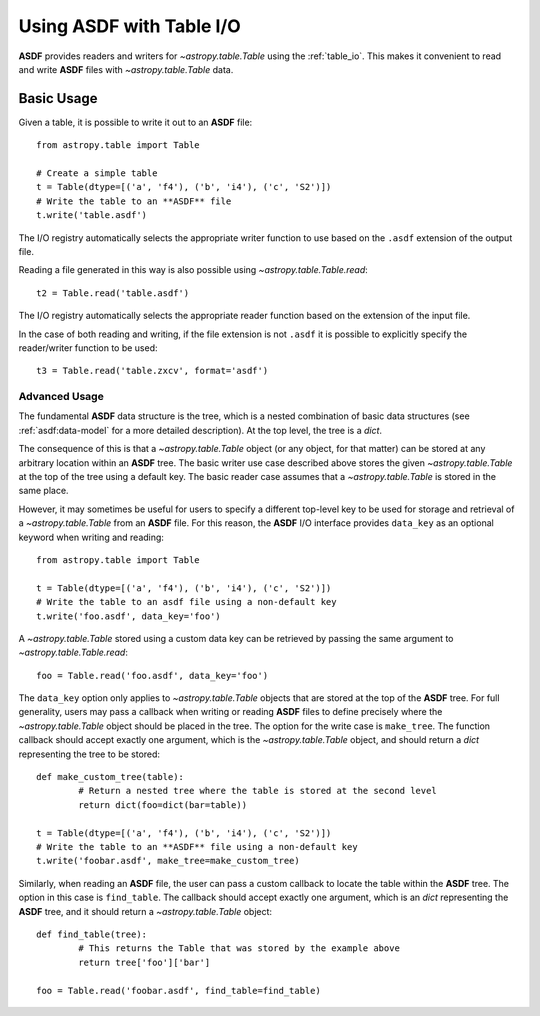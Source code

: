 .. _table:

*****************************
Using **ASDF** with Table I/O
*****************************

**ASDF** provides readers and writers for `~astropy.table.Table` using the
:ref:`table_io`. This makes it convenient to read and write **ASDF** files with
`~astropy.table.Table` data.

Basic Usage
===========

Given a table, it is possible to write it out to an **ASDF** file::

	from astropy.table import Table

	# Create a simple table
	t = Table(dtype=[('a', 'f4'), ('b', 'i4'), ('c', 'S2')])
	# Write the table to an **ASDF** file
	t.write('table.asdf')

The I/O registry automatically selects the appropriate writer function to use
based on the ``.asdf`` extension of the output file.

Reading a file generated in this way is also possible using
`~astropy.table.Table.read`::

	t2 = Table.read('table.asdf')

The I/O registry automatically selects the appropriate reader function based on
the extension of the input file.

In the case of both reading and writing, if the file extension is not ``.asdf``
it is possible to explicitly specify the reader/writer function to be used::

	t3 = Table.read('table.zxcv', format='asdf')

Advanced Usage
^^^^^^^^^^^^^^

The fundamental **ASDF** data structure is the tree, which is a nested
combination of basic data structures (see :ref:`asdf:data-model` for a more
detailed description). At the top level, the tree is a `dict`.

The consequence of this is that a `~astropy.table.Table` object (or any object,
for that matter) can be stored at any arbitrary location within an **ASDF** tree.
The basic writer use case described above stores the given
`~astropy.table.Table` at the top of the tree using a default key. The basic
reader case assumes that a `~astropy.table.Table` is stored in the same place.

However, it may sometimes be useful for users to specify a different top-level
key to be used for storage and retrieval of a `~astropy.table.Table` from an
**ASDF** file. For this reason, the **ASDF** I/O interface provides ``data_key`` as an
optional keyword when writing and reading::

	from astropy.table import Table

	t = Table(dtype=[('a', 'f4'), ('b', 'i4'), ('c', 'S2')])
	# Write the table to an asdf file using a non-default key
	t.write('foo.asdf', data_key='foo')

A `~astropy.table.Table` stored using a custom data key can be retrieved by
passing the same argument to `~astropy.table.Table.read`::

	foo = Table.read('foo.asdf', data_key='foo')

The ``data_key`` option only applies to `~astropy.table.Table` objects that are
stored at the top of the **ASDF** tree. For full generality, users may pass a
callback when writing or reading **ASDF** files to define precisely where the
`~astropy.table.Table` object should be placed in the tree. The option for the
write case is ``make_tree``. The function callback should accept exactly one
argument, which is the `~astropy.table.Table` object, and should return a
`dict` representing the tree to be stored::

	def make_custom_tree(table):
		# Return a nested tree where the table is stored at the second level
		return dict(foo=dict(bar=table))

	t = Table(dtype=[('a', 'f4'), ('b', 'i4'), ('c', 'S2')])
	# Write the table to an **ASDF** file using a non-default key
	t.write('foobar.asdf', make_tree=make_custom_tree)

Similarly, when reading an **ASDF** file, the user can pass a custom callback to
locate the table within the **ASDF** tree. The option in this case is
``find_table``. The callback should accept exactly one argument, which is an
`dict` representing the **ASDF** tree, and it should return a
`~astropy.table.Table` object::

	def find_table(tree):
		# This returns the Table that was stored by the example above
		return tree['foo']['bar']

	foo = Table.read('foobar.asdf', find_table=find_table)
